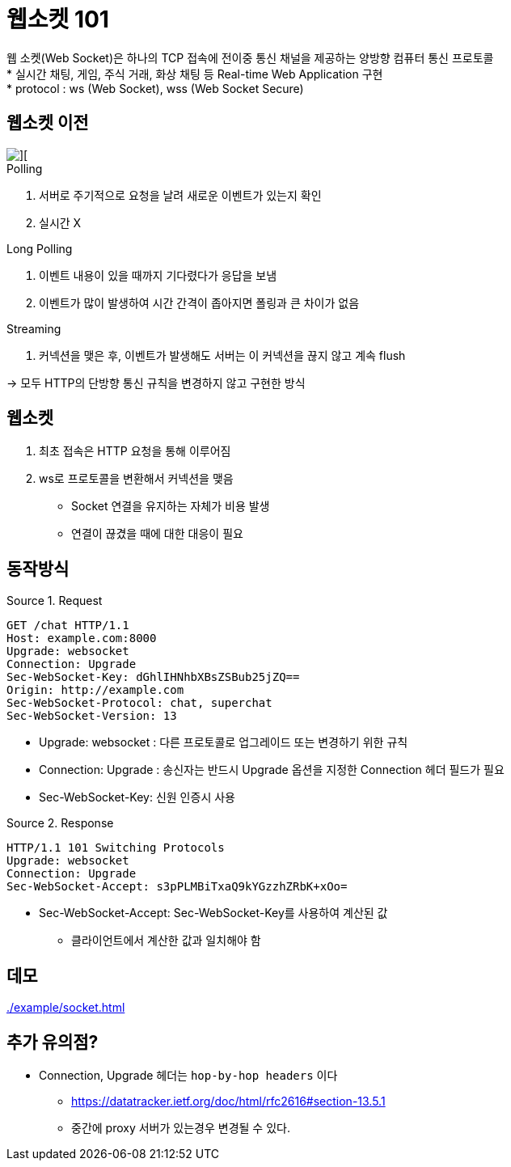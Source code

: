 = 웹소켓 101

:listing-caption: Source
:source-highlighter: rouge
:hardbreaks:

웹 소켓(Web Socket)은 하나의 TCP 접속에 전이중 통신 채널을 제공하는 양방향 컴퓨터 통신 프로토콜
* 실시간 채팅, 게임, 주식 거래, 화상 채팅 등 Real-time Web Application 구현
* protocol :  ws (Web Socket), wss (Web Socket Secure)

== 웹소켓 이전


image::img/socket-1.png[][] 
.Polling
. 서버로 주기적으로 요청을 날려 새로운 이벤트가 있는지 확인
. 실시간 X

.Long Polling
. 이벤트 내용이 있을 때까지 기다렸다가 응답을 보냄
. 이벤트가 많이 발생하여 시간 간격이 좁아지면 폴링과 큰 차이가 없음

.Streaming
. 커넥션을 맺은 후, 이벤트가 발생해도 서버는 이 커넥션을 끊지 않고 계속 flush

-> 모두 HTTP의 단방향 통신 규칙을 변경하지 않고 구현한 방식


== 웹소켓

. 최초 접속은 HTTP 요청을 통해 이루어짐
. ws로 프로토콜을 변환해서 커넥션을 맺음
* Socket 연결을 유지하는 자체가 비용 발생
* 연결이 끊겼을 때에 대한 대응이 필요

== 동작방식

.Request
[source,txt]
----
GET /chat HTTP/1.1
Host: example.com:8000
Upgrade: websocket
Connection: Upgrade
Sec-WebSocket-Key: dGhlIHNhbXBsZSBub25jZQ==
Origin: http://example.com
Sec-WebSocket-Protocol: chat, superchat
Sec-WebSocket-Version: 13
----
* Upgrade: websocket : 다른 프로토콜로 업그레이드 또는 변경하기 위한 규칙
* Connection: Upgrade : 송신자는 반드시 Upgrade 옵션을 지정한 Connection 헤더 필드가 필요
* Sec-WebSocket-Key: 신원 인증시 사용

.Response
[source,sh]
----
HTTP/1.1 101 Switching Protocols
Upgrade: websocket
Connection: Upgrade
Sec-WebSocket-Accept: s3pPLMBiTxaQ9kYGzzhZRbK+xOo=
----
* Sec-WebSocket-Accept:  Sec-WebSocket-Key를 사용하여 계산된 값
** 클라이언트에서 계산한 값과 일치해야 함

== 데모

link:./example/socket.html[]

== 추가 유의점?

* Connection, Upgrade 헤더는 `hop-by-hop headers` 이다
** https://datatracker.ietf.org/doc/html/rfc2616#section-13.5.1
** 중간에 proxy 서버가 있는경우 변경될 수 있다.
